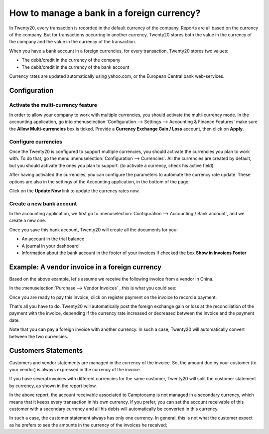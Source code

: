 ===========================================
How to manage a bank in a foreign currency?
===========================================

In Twenty20, every transaction is recorded in the default currency of the
company. Reports are all based on the currency of the company. But for
transactions occurring in another currency, Twenty20 stores both the value
in the currency of the company and the value in the currency of the
transaction.

When you have a bank account in a foreign currencies, for every
transaction, Twenty20 stores two values:

-  The debit/credit in the currency of the company

-  The debit/credit in the currency of the bank account

Currency rates are updated automatically using yahoo.com, or the
European Central bank web-services.

Configuration
=============

Activate the multi-currency feature
-----------------------------------

In order to allow your company to work with multiple currencies, you
should activate the multi-currency mode. In the accounting application,
go into :menuselection:`Configuration --> Settings --> Accounting & Finance Features`
make sure the **Allow Multi-currencies** box is ticked. Provide
a **Currency Exchange Gain / Loss** account, then click on **Apply**.

Configure currencies
--------------------

Once the Twenty20 is configured to support multiple currencies, you should
activate the currencies you plan to work with. To do that, go the menu
:menuselection:`Configuration --> Currencies`. All the currencies are created by default,
but you should activate the ones you plan to support. (to activate a
currency, check his active field)

After having activated the currencies, you can configure the parameters
to automate the currency rate update. These options are also in the
settings of the Accounting application, in the bottom of the page:

.. image:: media/foreign01.png
   :align: center

Click on the **Update Now** link to update the currency rates now.

Create a new bank account
-------------------------

In the accounting application, we first go to :menuselection:`Configuration -->
Accounting / Bank account`, and we create a new one.

.. image:: media/foreign02.png
   :align: center

Once you save this bank account, Twenty20 will create all the documents for
you:

- An account in the trial balance

- A journal in your dashboard

- Information about the bank account in the footer of your invoices if
  checked the box **Show in Invoices Footer**

Example: A vendor invoice in a foreign currency
============================================

Based on the above example, let's assume we receive the following invoice
from a vendor in China.

In the :menuselection:`Purchase --> Vendor Invoices` , this is what you could see:

.. image:: media/foreign03.png
   :align: center

Once you are ready to pay this invoice, click on register payment on the
invoice to record a payment.

.. image:: media/foreign04.png
   :align: center

That's all you have to do. Twenty20 will automatically post the foreign
exchange gain or loss at the reconciliation of the payment with the
invoice, depending if the currency rate increased or decreased between
the invoice and the payment date.

Note that you can pay a foreign invoice with another currency. In such a
case, Twenty20 will automatically convert between the two currencies.

Customers Statements
====================

Customers and vendor statements are managed in the currency of the
invoice. So, the amount due by your customer (to your vendor) is always
expressed in the currency of the invoice.

If you have several invoices with different currencies for the same
customer, Twenty20 will split the customer statement by currency, as shown
in the report below.

.. image:: media/foreign05.png
   :align: center

In the above report, the account receivable associated to Camptocamp is
not managed in a secondary currency, which means that it keeps every
transaction in his own currency. If you prefer, you can set the account
receivable of this customer with a secondary currency and all his debts
will automatically be converted in this currency.

In such a case, the customer statement always has only one currency. In
general, this is not what the customer expect as he prefers to see the
amounts in the currency of the invoices he received;
